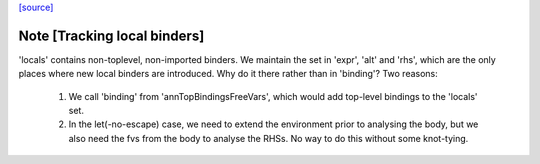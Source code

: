 `[source] <https://gitlab.haskell.org/ghc/ghc/tree/master/compiler/stgSyn/StgFVs.hs>`_

Note [Tracking local binders]
~~~~~~~~~~~~~~~~~~~~~~~~~~~~~
'locals' contains non-toplevel, non-imported binders.
We maintain the set in 'expr', 'alt' and 'rhs', which are the only
places where new local binders are introduced.
Why do it there rather than in 'binding'? Two reasons:

  1. We call 'binding' from 'annTopBindingsFreeVars', which would
     add top-level bindings to the 'locals' set.
  2. In the let(-no-escape) case, we need to extend the environment
     prior to analysing the body, but we also need the fvs from the
     body to analyse the RHSs. No way to do this without some
     knot-tying.

